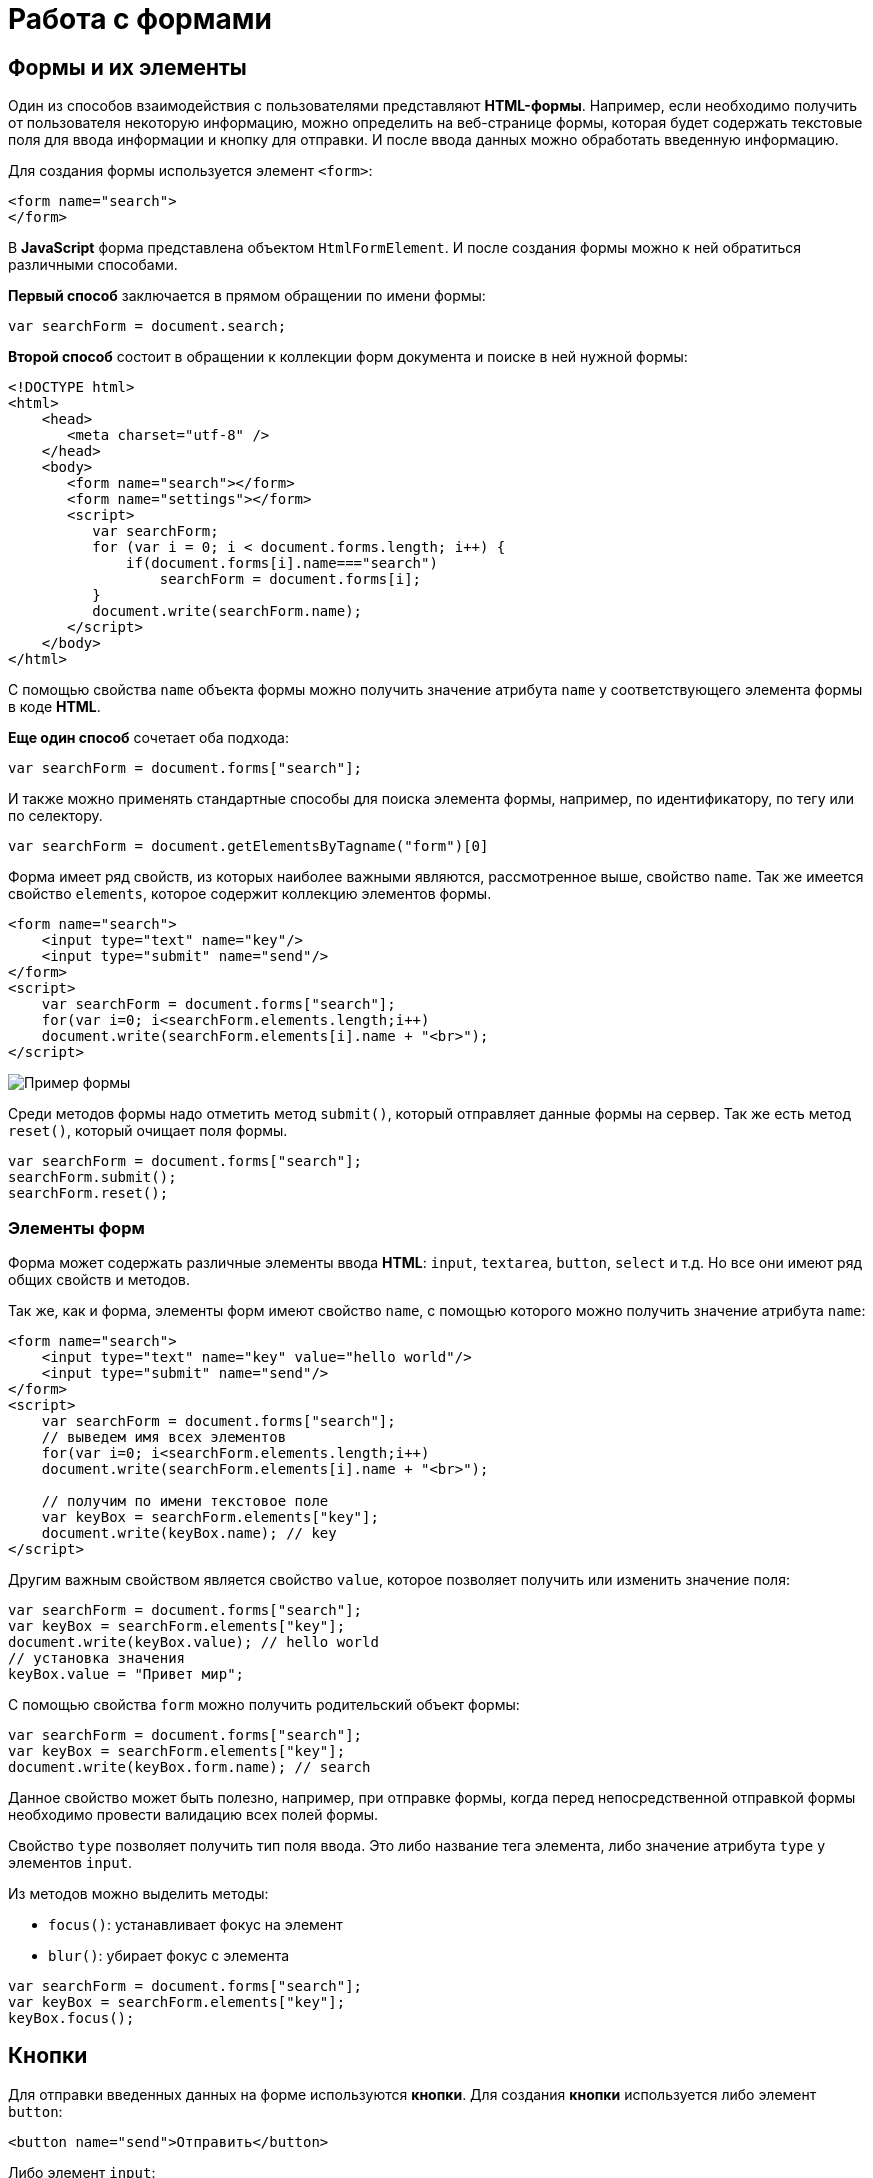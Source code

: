 = Работа с формами
:imagesdir: ../assets/img/js

== Формы и их элементы

Один из способов взаимодействия с пользователями представляют *HTML-формы*. Например, если необходимо получить от пользователя некоторую информацию, можно определить на веб-странице формы, которая будет содержать текстовые поля для ввода информации и кнопку для отправки. И после ввода данных можно обработать введенную информацию.

Для создания формы используется элемент `<form>`:

[source, javascript]
----
<form name="search">
</form>
----

В *JavaScript* форма представлена объектом `HtmlFormElement`. И после создания формы можно к ней обратиться различными способами.

*Первый способ* заключается в прямом обращении по имени формы:

[source, javascript]
----
var searchForm = document.search;
----

*Второй способ* состоит в обращении к коллекции форм документа и поиске в ней нужной формы:

[source, html]
----
<!DOCTYPE html>
<html>
    <head>
       <meta charset="utf-8" />
    </head>
    <body>
       <form name="search"></form>
       <form name="settings"></form>
       <script>
          var searchForm;
          for (var i = 0; i < document.forms.length; i++) {
              if(document.forms[i].name==="search")
                  searchForm = document.forms[i];
          }
          document.write(searchForm.name);
       </script>
    </body>
</html>
----

С помощью свойства `name` объекта формы можно получить значение атрибута `name` у соответствующего элемента формы в коде *HTML*.

*Еще один способ* сочетает оба подхода:

[source, javascript]
----
var searchForm = document.forms["search"];
----

И также можно применять стандартные способы для поиска элемента формы, например, по идентификатору, по тегу или по селектору.

[source, javascript]
----
var searchForm = document.getElementsByTagname("form")[0]
----

Форма имеет ряд свойств, из которых наиболее важными являются, рассмотренное выше, свойство `name`. Так же имеется свойство `elements`, которое содержит коллекцию элементов формы.

[source, html]
----
<form name="search">
    <input type="text" name="key"/>
    <input type="submit" name="send"/>
</form>
<script>
    var searchForm = document.forms["search"];
    for(var i=0; i<searchForm.elements.length;i++)
    document.write(searchForm.elements[i].name + "<br>");
</script>
----

image::example-form.png[Пример формы, align=center]

Среди методов формы надо отметить метод `submit()`, который отправляет данные формы на сервер. Так же есть метод `reset()`, который очищает поля формы.

[source, javascript]
----
var searchForm = document.forms["search"];
searchForm.submit();
searchForm.reset();
----

=== Элементы форм

Форма может содержать различные элементы ввода *HTML*: `input`, `textarea`, `button`, `select` и т.д. Но все они имеют ряд общих свойств и методов.

Так же, как и форма, элементы форм имеют свойство `name`, с помощью которого можно получить значение атрибута `name`:

[source, html]
----
<form name="search">
    <input type="text" name="key" value="hello world"/>
    <input type="submit" name="send"/>
</form>
<script>
    var searchForm = document.forms["search"];
    // выведем имя всех элементов
    for(var i=0; i<searchForm.elements.length;i++)
    document.write(searchForm.elements[i].name + "<br>");

    // получим по имени текстовое поле
    var keyBox = searchForm.elements["key"];
    document.write(keyBox.name); // key
</script>
----

Другим важным свойством является свойство `value`, которое позволяет получить или изменить значение поля:

[source, javascript]
----
var searchForm = document.forms["search"];
var keyBox = searchForm.elements["key"];
document.write(keyBox.value); // hello world
// установка значения
keyBox.value = "Привет мир";
----

С помощью свойства `form` можно получить родительский объект формы:

[source, javascript]
----
var searchForm = document.forms["search"];
var keyBox = searchForm.elements["key"];
document.write(keyBox.form.name); // search
----

Данное свойство может быть полезно, например, при отправке формы, когда перед непосредственной отправкой формы необходимо провести валидацию всех полей формы.

Свойство `type` позволяет получить тип поля ввода. Это либо название тега элемента, либо значение атрибута `type` у элементов `input`.

Из методов можно выделить методы:

* `focus()`: устанавливает фокус на элемент
* `blur()`: убирает фокус с элемента

[source, javascript]
----
var searchForm = document.forms["search"];
var keyBox = searchForm.elements["key"];
keyBox.focus();
----

== Кнопки

Для отправки введенных данных на форме используются *кнопки*. Для создания *кнопки* используется либо элемент `button`:

[source, html]
----
<button name="send">Отправить</button>
----

Либо элемент `input`:

[source, html]
----
<input type="submit" name="send" value="Отправить"/>
----

С точки зрения функциональности в *HTML* эти элементы не совсем равноценны, но в данном случае они нас интересуют с точки зрения взаимодействия с кодом *JavaScript*.

При нажатии на любой из этих двух вариантов кнопки происходит отправка формы по адресу, который указан у формы в атрибуте `action`, либо по адресу веб-страницы, если атрибут `action` не указан. Однако в коде *JavaScript* можно перехватить отправку, обрабатывая событие `click`.

[source, html]
----
<!DOCTYPE html>
<html>
    <head>
       <meta charset="utf-8" />
    </head>
    <body>
       <form name="search">
          <input type="text" name="key"/>
          <input type="submit" name="send" value="Отправить" />
       </form>
       <script>
          function sendForm(e) {
             // получаем значение поля key
             var keyBox = document.search.key;
             var val = keyBox.value;
             if (val.length > 5) {
                alert("Недопустимая длина строки");
                e.preventDefault();
             } else {
                alert("Отправка разрешена");
             }
          }

          var sendButton = document.search.send;
          sendButton.addEventListener("click", sendForm);
       </script>
    </body>
</html>
----

При нажатии на кнопку происходит событие `click`, и для его обработки к кнопке прикрепляем обработчик `sendForm`. В этом обработчике проверяем введенный в текстовое поле текст. Если его длина больше `5` символов, то выводим сообщение о недопустимой длине и прерываем обычный ход события с помощью вызова `e.preventDefault()`. В итоге форма не отправляется.

Если же длина текста меньше шести символов, то также выводится сообщение, и затем форма отправляется.

image::button.png[Пример формы, align=center]

Также можно при необходимости при отправке изменить адрес, на который отправляются данные:

[source, javascript]
----
function sendForm(e) {
    // получаем значение поля key
    var keyBox = document.search.key;
    var val = keyBox.value;
    if (val.length > 5) {
        alert("Недопустимая длина строки");
        document.search.action="PostForm";
    } else {
        alert("Отправка разрешена");
    }
}
----

В данном случае, если длина текста больше `5` символов, то текст отправляется, только теперь он отправляется по адресу `PostForm`, поскольку задано свойство `action`:

[source, javascript]
----
document.search.action="PostForm";
----

Для очистки формы предназначены следующие равноценные по функциональности кнопки:

[source, html]
----
<button type="reset">Очистить</button>
<input type="reset" value="Очистить"/>
----

При нажатии на кнопки произойдет очистка форм. Но также функциональность по очистке полей формы можно реализовать с помощью метода `reset()`:

[source, javascript]
----
function sendForm(e) {
    // получаем значение поля key
    var keyBox = document.search.key;
    var val = keyBox.value;
    if (val.length > 5) {
        alert("Недопустимая длина строки");
        document.search.reset();
        e.preventDefault();
    } else {
        alert("Отправка разрешена");
    }
}
----

Кроме специальных кнопок отправки и очистки на форме также может использоваться обычная кнопка:

[source, html]
----
<input type="button" name="send" value="Отправить"/>
----

При нажатии на подобную кнопку отправки данных не происходит, хотя также генерируется событие `click`:

[source, html]
----
<!DOCTYPE html>
<html>
<head>
    <meta charset="utf-8" />
</head>
<body>
    <form name="search">
        <input type="text" name="key" placeholder="Введите ключ"/>
        <input type="button" name="print" value="Печать"/>
    </form>   
    <div id="printBlock"></div>
    <script>
        function printForm(e) {
            // получаем значение поля key
            var keyBox = document.search.key;
            var val = keyBox.value;
            // получаем элемент printBlock
            var printBlock = document.getElementById("printBlock");
            // создаем новый параграф
            var pElement = document.createElement("p");
            // устанавливаем у него текст
            pElement.textContent = val;
            // добавляем параграф в printBlock
            printBlock.appendChild(pElement);
        }
        
        var printButton = document.search.print;
        printButton.addEventListener("click", printForm);
    </script>
</body>
</html>
----

При нажатии на кнопку получаем введенный в текстовое поле текст, создаем новый элемент параграфа для этого текста и добавляем параграф в элемент `printBlock`.

image::paragraph.png[Пример параграфа, align=center]

== Текстовые поля

Для ввода простейшей текстовой информации предназначены элементы `<input type="text"`:

[source, html]
----
<input type="text" name="kye" size="10" maxlength="15" value="hello world"/>
----

Данный элемент поддерживает ряд событий, в частности:

* `focus`: происходит при получении фокуса.
* `blur`: происходит при потере фокуса.
* `change`: происходит при изменении значения поля.
* `select`: происходит при выделении текста в текстовом поле.
* `keydown`: происходит при нажатии клавиши клавиатуры.
* `keypress`: происходит при нажатии клавиши клавиатуры для печатаемых символов.
* `keyup`: происходит при отпускании ранее нажатой клавиши клавиатуры.

[source, html]
----
<!DOCTYPE html>
<html>
<head>
   <meta charset="utf-8" />
</head>
<body>
   <form name="search">
      <input type="text" name="key" placeholder="Введите ключ"/>
      <input type="button" name="print" value="Печать"/>
   </form>
   <div id="printBlock"></div>
   <script>
      var keyBox = document.search.key;

      // обработчик изменения текста
      function onchange(e) {
          // получаем элемент printBlock
          var printBlock = document.getElementById("printBlock");
          // получаем новое значение
          var val = e.target.value;
          // установка значения
          printBlock.textContent = val;
      }
      // обработка потери фокуса
      function onblur(e) {
          // получаем его значение и обрезаем все пробелы
          var text = keyBox.value.trim();
          if (text === "")
              keyBox.style.borderColor = "red";
          else
              keyBox.style.borderColor = "green";
      }
      // получение фокуса
      function onfocus(e) {
          // установка цвета границ поля
          keyBox.style.borderColor = "blue";
      }
      keyBox.addEventListener("change", onchange);
      keyBox.addEventListener("blur", onblur);
      keyBox.addEventListener("focus", onfocus);
   </script>
</body>
</html>
----

Здесь к текстовому полю прикрепляется три обработчика для событий `blur`, `focus` и `change`. Обработка события `change` позволяет сформировать что-то вроде привязки: при изменении текста весь текст отображается в блоке `printBlock`. Но надо учитывать, что событие `change` возникает не сразу после изменения текста, а после потери им фокуса.

Обработка события потери фокуса `blur` позволяет провести валидацию введенного значения. Например, в данном случае если текст состоит из пробелов или не был введен, то окрашиваем границу поля в красный цвет.

image::text-field.png[Поле ввода, align=center]

Кроме данного текстового поля есть еще специальные поля ввода. Так, поле `<input type="password"` предназначено для ввода пароля. По функциональности оно во многом аналогично обычному текстовому полю за тем исключением, что для вводимых символов используется *маска*:

[source, html]
----
<input type="password" name="password" />
----

Если необходимо чтобы на форме было некоторое значение, но чтобы оно было скрыто от пользователя, то для этого могут использоваться *скрытые поля*:

[source, html]
----
<input type="hidden" name="id" value="345" />
----

Для скрытого поля обычно не используется обработка событий, но так же, как и для других элементов, можно в *JavaScript* получить его значение или изменить его.

=== Элемент `textarea`

Для создания многострочных текстовых полей используется элемент `textarea`:

[source, html]
----
<textarea rows="15" cols="40" name="textArea"></textarea>
----

Данные элемент генерирует все те же самые события, что и обычное текстовое поле:

[source, html]
----
<!DOCTYPE html>
<html>
<head>
   <meta charset="utf-8" />
</head>
<body>
    <form name="search">
        <textarea rows="7" cols="40" name="message"></textarea>
    </form>
    <div id="printBlock"></div>
    <script>
        var messageBox = document.search.message;

        // обработчик ввода символа
        function onkeypress(e) {
            // получаем элемент printBlock
            var printBlock = document.getElementById("printBlock");
            // получаем введенный символ
            var val = String.fromCharCode(e.keyCode);
            // добавление символа
            printBlock.textContent += val;
        }

        function onkeydown(e) {
            if (e.keyCode === 8) { // если нажат Backspace
                // получаем элемент printBlock
                var printBlock = document.getElementById("printBlock"),
                length = printBlock.textContent.length;
                // обрезаем строку по последнему символу
                printBlock.textContent = printBlock.textContent.substring(0, length-1);
            }
        }

        messageBox.addEventListener("keypress", onkeypress);
        messageBox.addEventListener("keydown", onkeydown);
   </script>
</body>
</html>
----

Здесь к текстовому полю прикрепляются обработчики для событий `keypress` и `keydown`. В обработчике `keypress` получаем введенный символ с помощью конвертации числового кода клавиши в строку:

[source, javascript]
----
var val = String.fromCharCode(e.keyCode);
----

Затем символ добавляется к содержимому блока `printBlock`.

Событие `keypress` возникает при нажатии на клавиши для печатаемых символов, то такие символы отображаются в текстовом поле. Однако есть и другие клавиши, которые оказывают влияние на текстовое поле, но они не дают отображаемого символа, поэтому не отслеживаются событием `keypress`. К таким клавишам относится клавиша _Backspace_, которая удаляет последний символ. И для ее отслеживания также обрабатываем событие `keydown`. В обработчике `keydown` удаляем из строки в блоке `printBlock` последний символ.

image::block-of-text.png[Блок для ввода, align=center]

== Флажки и переключатели

Особую группу элементов ввода составляют *флажки* и *переключатели*.

=== Флажки

*Флажки* представляют поле, создаваемое с помощью элемента `<input type="checkbox"` и в которое можно поставить отметки. Отличительную особенность флажка составляет свойство `checked`, которое в отмеченном состоянии принимает значение `true`:

[source,html]
----
<form name="myForm" xmlns="http://www.w3.org/1999/html">
    <input type="checkbox" name="enabled" checked><span>Включить</span></input>
</form>
<div id="printBlock"></div>
<script>
    var enabledBox = document.myForm.enabled;

    function onclick(e) {
        var printBlock = document.getElementById("printBlock");
        var enabled = e.target.checked;
        printBlock.textContent = enabled;
    }

    enabledBox.addEventListener("click", onclick);
</script>
----

Нажатие на флажок генерирует событие `click`. В данном случае при обработке данного события просто выводится информация, отмечен ли данный флажок, в блок `div`.

image::flag.png[Флажок, align=center]

=== Переключатели

*Переключатели* представляют группы кнопок, из которых можно выбрать только одну. Переключатели создаются элементом `<input type="radio"`.

Выбор или нажатие на одну из них также представляет событие `click`:

[source, html]
----
<form name="myForm">
    <input type="radio" name="languages" checked="checked" value="Java" /><span>Java</span>
    <input type="radio" name="languages" value="C#" /><span>C#</span>
    <input type="radio" name="languages" value="C++" /><span>C++</span>
</form>
<div id="printBlock"></div>
<script>
    function onclick(e) {
        var printBlock = document.getElementById("printBlock");
        var language = e.target.value;
        printBlock.textContent = "Вы выбрали: " + language;
    }
    for (var i = 0; i < myForm.languages.length; i++) {
        myForm.languages[i].addEventListener("click", onclick);
    }
</script>
----

При создании *группы переключателей* их атрибут `name` должен иметь одно и то же значение. В данном случае это - `languages`. То есть переключатели образуют группу `languages`.

Поскольку переключателей может быть много, то при прикреплении к ним обработчика события необходимо пробежаться по всему массиву переключателей, который можно получить по имени группы:

[source, javascript]
----
for (var i = 0; i < myForm.languages.length; i++) {
    myForm.languages[i].addEventListener("click", onclick);
}
----

Значение выбранного переключателя также можно получить через объект `Event`: `e.target.value`

image::switch.png[Флажок, align=center]

Каждый *переключатель* также, как и *флажок*, имеет свойство `checked`, которое возвращает значение `true`, если переключатель выбран. Например, отметим последний переключатель:

[source, javascript]
----
myForm.languages[myForm.languages.length-1].checked = true;
----

== Список

Для создания *списка* используется HTML-элемент `select`. Причем с его помощью можно создавать как *выпадающие списки*, так и *обычные с одинарным или множественным выбором*.

.Стандартный список
[source, html]
----
<select name="language" size="4">
    <option value="JS" selected="selected">JavaScript</option>
    <option value="Java">Java</option>
    <option value="C#">C#</option>
    <option value="C++">C++</option>
</select>
----

Атрибут `size` позволяет установить, сколько элементов будут отображаться одномоментно в списке. Значение `size="1"` отображает только один элемент списка, а сам список становится выпадающим. Если установить у элемента `select` атрибут `multiple`, то в списке можно выбрать сразу несколько значений.

Каждый элемент списка представлен *HTML*-элементом `option`, у которого есть отображаемая метка и есть значения в виде атрибута `value`.

В *JavaScript* элементу `select` соответствует объект `HTMLSelectElement`, а элементу `option` - объект `HtmlOptionElement` или просто `Option`.

Все элементы списка в *JavaScript* доступны через коллекцию `options`. А каждый объект `HtmlOptionElement` имеет свойства: `index`, `text` (отображаемый текст) и `value` (значение элемента). *Например*, получим первый элемент списка и выведем о нем через его свойства всю информацию:

image::select-list.png[Поля выбора, align=center]

[source, html]
----
<form name="myForm">
    <select name="language" size="4">
       <option value="JS" selected="selected">JavaScript</option>
       <option value="Java">Java</option>
       <option value="CS">C#</option>
       <option value="CPP">C++</option>
    </select>
</form>
<script>
    var firstLanguage = myForm.language.options[0];
    document.write("Index: " + firstLanguage.index + "<br>");
    document.write("Text: " + firstLanguage.text + "<br>");
    document.write("Value: " + firstLanguage.value + "<br>");
</script>
----

В *JavaScript* можно не только получать элементы, но и динамически управлять списком.

.Добавление и удаление объектов списка
[source, html]
----
<!DOCTYPE html>
<html>
<head>
   <meta charset="utf-8" />
</head>
<body>
    <form name="myForm">
        <select name="language" size="5">
            <option value="JS" selected="selected">JavaScript</option>
            <option value="Java">Java</option>
            <option value="CS">C#</option>
            <option value="CPP">C++</option>
        </select>
        <p><input type="text" name="textInput" placeholder="Введите текст"/></p>
        <p><input type="text" name="valueInput" placeholder="Введите значение"/></p>
        <p>
            <input type="button" name="addButton" value="Добавить" />
            <input type="button" name="removeButton" value="Удалить" />
        </p>
    </form>
    <script>
        var addButton = myForm.addButton,
        removeButton = myForm.removeButton,
        languagesSelect = myForm.language;
        // обработчик добавления элемента
        function addOption() {
            // получаем текст для элемента
            var text = myForm.textInput.value;
            // получаем значение для элемента
            var value = myForm.valueInput.value;
            // создаем новый элемента
            var newOption = new Option(text, value);
            languagesSelect.options[languagesSelect.options.length]=newOption;
        }
        // обработчик удаления элемент
        function removeOption() {
            var selectedIndex = languagesSelect.options.selectedIndex;
            // удаляем элемент
            languagesSelect.options[selectedIndex] = null;
        }

        addButton.addEventListener("click", addOption);
        removeButton.addEventListener("click", removeOption);
    </script>
</body>
</html>
----

Для добавления на форме предназначены два текстовых поля (для текстовой метки и значения элемента `option`) и кнопка. Для удаления выделенного элемента предназначена еще одна кнопка.

За добавление в коде *JavaScript* отвечает функция `addOption()`, в которой получаем введенные в текстовые поля значения, создаем новый объект `Option` и добавляем его в массив `options` объекта списка.

За удаление отвечает функция `removeOption()`, в которой просто получаем индекс выделенного элемента с помощью свойства `selectedIndex` и в коллекции `options` приравниваем по этому индексу значение `null`.

image::select-list-project.png[Поля выбора, align=center]

Для добавления/удаления также в качестве альтернативы можно использовать методы элемента `select`:

[source, javascript]
----
// вместо вызова
// languagesSelect.options[languagesSelect.options.length]=newOption;
// использовать для добавления вызов метода add
languagesSelect.add(newOption);
// вместо вызова
// languagesSelect.options[selectedIndex] = null;
// использовать для удаления метод remove
languagesSelect.remove(selectedIndex);
----

=== События элемента `select`

Элемент `select` поддерживает *три события*:

* `blur` *потеря фокуса*
* `focus` *получение фокуса*
* `change` *изменение выделенного элемента в списке*.

Рассмотрим применение события `select`:

[source, html]
----
<form name="myForm">
    <select name="language" size="5">
        <option value="JS" selected="selected">JavaScript</option>
        <option value="Java">Java</option>
        <option value="CS">C#</option>
        <option value="CPP">C++</option>
    </select>
</form>
<div id="selection"></div>
<script>
    var languagesSelect = myForm.language;

    function changeOption() {
        var selection = document.getElementById("selection");
        var selectedOption = languagesSelect.options[languagesSelect.selectedIndex];
        selection.textContent = "Вы выбрали: " + selectedOption.text;
    }

    languagesSelect.addEventListener("change", changeOption);
</script>
----

